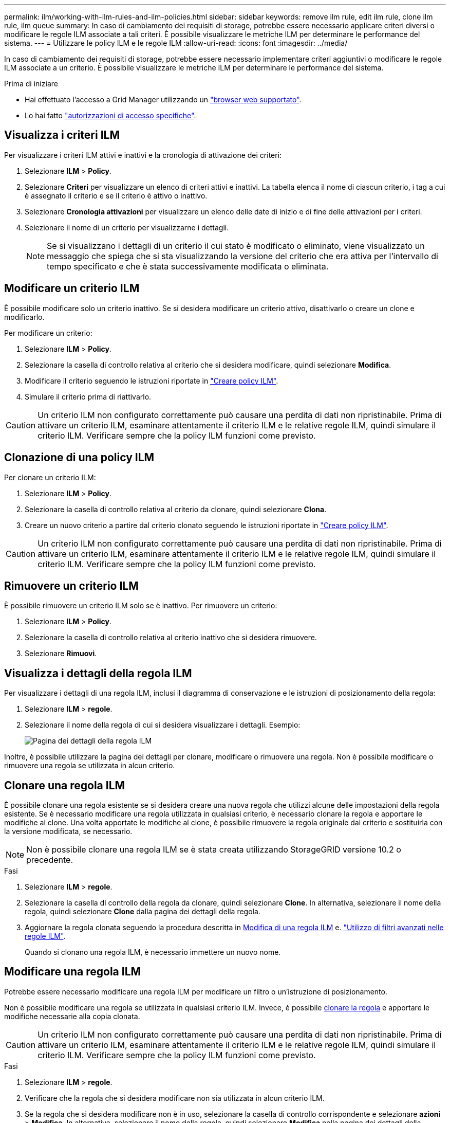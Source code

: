 ---
permalink: ilm/working-with-ilm-rules-and-ilm-policies.html 
sidebar: sidebar 
keywords: remove ilm rule, edit ilm rule, clone ilm rule, ilm queue 
summary: In caso di cambiamento dei requisiti di storage, potrebbe essere necessario applicare criteri diversi o modificare le regole ILM associate a tali criteri. È possibile visualizzare le metriche ILM per determinare le performance del sistema. 
---
= Utilizzare le policy ILM e le regole ILM
:allow-uri-read: 
:icons: font
:imagesdir: ../media/


[role="lead"]
In caso di cambiamento dei requisiti di storage, potrebbe essere necessario implementare criteri aggiuntivi o modificare le regole ILM associate a un criterio. È possibile visualizzare le metriche ILM per determinare le performance del sistema.

.Prima di iniziare
* Hai effettuato l'accesso a Grid Manager utilizzando un link:../admin/web-browser-requirements.html["browser web supportato"].
* Lo hai fatto link:../admin/admin-group-permissions.html["autorizzazioni di accesso specifiche"].




== Visualizza i criteri ILM

Per visualizzare i criteri ILM attivi e inattivi e la cronologia di attivazione dei criteri:

. Selezionare *ILM* > *Policy*.
. Selezionare *Criteri* per visualizzare un elenco di criteri attivi e inattivi. La tabella elenca il nome di ciascun criterio, i tag a cui è assegnato il criterio e se il criterio è attivo o inattivo.
. Selezionare *Cronologia attivazioni* per visualizzare un elenco delle date di inizio e di fine delle attivazioni per i criteri.
. Selezionare il nome di un criterio per visualizzarne i dettagli.
+

NOTE: Se si visualizzano i dettagli di un criterio il cui stato è modificato o eliminato, viene visualizzato un messaggio che spiega che si sta visualizzando la versione del criterio che era attiva per l'intervallo di tempo specificato e che è stata successivamente modificata o eliminata.





== Modificare un criterio ILM

È possibile modificare solo un criterio inattivo. Se si desidera modificare un criterio attivo, disattivarlo o creare un clone e modificarlo.

Per modificare un criterio:

. Selezionare *ILM* > *Policy*.
. Selezionare la casella di controllo relativa al criterio che si desidera modificare, quindi selezionare *Modifica*.
. Modificare il criterio seguendo le istruzioni riportate in link:creating-ilm-policy.html["Creare policy ILM"].
. Simulare il criterio prima di riattivarlo.



CAUTION: Un criterio ILM non configurato correttamente può causare una perdita di dati non ripristinabile. Prima di attivare un criterio ILM, esaminare attentamente il criterio ILM e le relative regole ILM, quindi simulare il criterio ILM. Verificare sempre che la policy ILM funzioni come previsto.



== Clonazione di una policy ILM

Per clonare un criterio ILM:

. Selezionare *ILM* > *Policy*.
. Selezionare la casella di controllo relativa al criterio da clonare, quindi selezionare *Clona*.
. Creare un nuovo criterio a partire dal criterio clonato seguendo le istruzioni riportate in link:creating-ilm-policy.html["Creare policy ILM"].



CAUTION: Un criterio ILM non configurato correttamente può causare una perdita di dati non ripristinabile. Prima di attivare un criterio ILM, esaminare attentamente il criterio ILM e le relative regole ILM, quindi simulare il criterio ILM. Verificare sempre che la policy ILM funzioni come previsto.



== Rimuovere un criterio ILM

È possibile rimuovere un criterio ILM solo se è inattivo. Per rimuovere un criterio:

. Selezionare *ILM* > *Policy*.
. Selezionare la casella di controllo relativa al criterio inattivo che si desidera rimuovere.
. Selezionare *Rimuovi*.




== Visualizza i dettagli della regola ILM

Per visualizzare i dettagli di una regola ILM, inclusi il diagramma di conservazione e le istruzioni di posizionamento della regola:

. Selezionare *ILM* > *regole*.
. Selezionare il nome della regola di cui si desidera visualizzare i dettagli. Esempio:
+
image::../media/ilm_rule_details_page.png[Pagina dei dettagli della regola ILM]



Inoltre, è possibile utilizzare la pagina dei dettagli per clonare, modificare o rimuovere una regola. Non è possibile modificare o rimuovere una regola se utilizzata in alcun criterio.



== Clonare una regola ILM

È possibile clonare una regola esistente se si desidera creare una nuova regola che utilizzi alcune delle impostazioni della regola esistente. Se è necessario modificare una regola utilizzata in qualsiasi criterio, è necessario clonare la regola e apportare le modifiche al clone. Una volta apportate le modifiche al clone, è possibile rimuovere la regola originale dal criterio e sostituirla con la versione modificata, se necessario.


NOTE: Non è possibile clonare una regola ILM se è stata creata utilizzando StorageGRID versione 10.2 o precedente.

.Fasi
. Selezionare *ILM* > *regole*.
. Selezionare la casella di controllo della regola da clonare, quindi selezionare *Clone*. In alternativa, selezionare il nome della regola, quindi selezionare *Clone* dalla pagina dei dettagli della regola.
. Aggiornare la regola clonata seguendo la procedura descritta in <<Modificare una regola ILM,Modifica di una regola ILM>> e. link:create-ilm-rule-enter-details.html#use-advanced-filters-in-ilm-rules["Utilizzo di filtri avanzati nelle regole ILM"].
+
Quando si clonano una regola ILM, è necessario immettere un nuovo nome.





== Modificare una regola ILM

Potrebbe essere necessario modificare una regola ILM per modificare un filtro o un'istruzione di posizionamento.

Non è possibile modificare una regola se utilizzata in qualsiasi criterio ILM. Invece, è possibile <<clone-ilm-rule,clonare la regola>> e apportare le modifiche necessarie alla copia clonata.


CAUTION: Un criterio ILM non configurato correttamente può causare una perdita di dati non ripristinabile. Prima di attivare un criterio ILM, esaminare attentamente il criterio ILM e le relative regole ILM, quindi simulare il criterio ILM. Verificare sempre che la policy ILM funzioni come previsto.

.Fasi
. Selezionare *ILM* > *regole*.
. Verificare che la regola che si desidera modificare non sia utilizzata in alcun criterio ILM.
. Se la regola che si desidera modificare non è in uso, selezionare la casella di controllo corrispondente e selezionare *azioni* > *Modifica*. In alternativa, selezionare il nome della regola, quindi selezionare *Modifica* nella pagina dei dettagli della regola.
. Completare i passaggi della procedura guidata Modifica regola ILM. Se necessario, seguire i passaggi per link:create-ilm-rule-enter-details.html["Creazione di una regola ILM"] e. link:create-ilm-rule-enter-details.html#use-advanced-filters-in-ilm-rules["Utilizzo di filtri avanzati nelle regole ILM"].
+
Quando si modifica una regola ILM, non è possibile modificarne il nome.





== Rimuovere una regola ILM

Per mantenere gestibile l'elenco delle regole ILM correnti, rimuovi tutte le regole ILM che non sei in grado di utilizzare.

.Fasi
Per rimuovere una regola ILM attualmente utilizzata in un criterio attivo:

. Clonazione della policy.
. Rimuovere la regola ILM dal clone dei criteri.
. Salvare, simulare e attivare il nuovo criterio per assicurarsi che gli oggetti siano protetti come previsto.
. Passare alla procedura per la rimozione di una regola ILM attualmente utilizzata in un criterio inattivo.


Per rimuovere una regola ILM attualmente utilizzata in un criterio inattivo:

. Selezionare il criterio inattivo.
. Rimuovere la regola ILM dal criterio o. <<remove-ilm-policy,rimuovere il criterio>>.
. Passare alla procedura per la rimozione di una regola ILM non attualmente utilizzata.


Per rimuovere una regola ILM attualmente non utilizzata:

. Selezionare *ILM* > *regole*.
. Verificare che la regola che si desidera rimuovere non venga utilizzata in alcun criterio.
. Se la regola che si desidera rimuovere non è in uso, selezionarla e scegliere *azioni* > *Rimuovi*. È possibile selezionare più regole e rimuoverle tutte contemporaneamente.
. Selezionare *Sì* per confermare che si desidera rimuovere la regola ILM.




== Visualizza metriche ILM

È possibile visualizzare le metriche per ILM, ad esempio il numero di oggetti nella coda e il tasso di valutazione. È possibile monitorare queste metriche per determinare le performance del sistema. Una grande coda o un tasso di valutazione potrebbe indicare che il sistema non è in grado di tenere il passo con la velocità di acquisizione, che il carico dalle applicazioni client è eccessivo o che esistono condizioni anomale.

.Fasi
. Selezionare *Dashboard* > *ILM*.
+

NOTE: Poiché la dashboard può essere personalizzata, la scheda ILM potrebbe non essere disponibile.

. Monitorare le metriche nella scheda ILM.
+
È possibile selezionare il punto interrogativo image:../media/icon_nms_question.png["icona del punto interrogativo"] Per visualizzare una descrizione degli elementi nella scheda ILM.

+
image::../media/ilm_metrics_on_dashboard.png[Metriche ILM sulla dashboard di Grid Manager]


